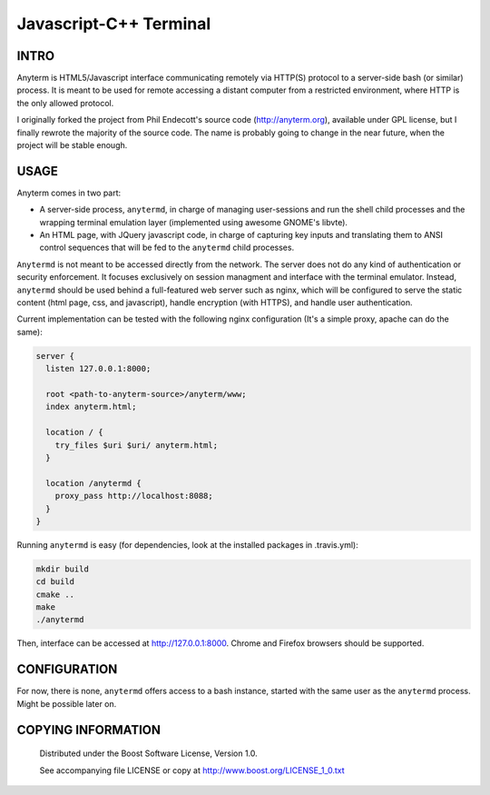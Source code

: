 ============================
Javascript-C++ Terminal
============================
.. image:: https://secure.travis-ci.org/berenm/anyterm.png?branch=master
    :alt: Build Status
    :target: https://travis-ci.org/berenm/anyterm


INTRO
````````````````````````````

Anyterm is HTML5/Javascript interface communicating remotely via HTTP(S) protocol to a server-side bash (or similar) process.
It is meant to be used for remote accessing a distant computer from a restricted environment, where HTTP is the only allowed protocol.

I originally forked the project from Phil Endecott's source code (http://anyterm.org), available under GPL license, but I finally rewrote the majority of the source code. The name is probably going to change in the near future, when the project will be stable enough.


USAGE
````````````````````````````

Anyterm comes in two part:

- A server-side process, ``anytermd``, in charge of managing user-sessions and run the shell child processes and the wrapping terminal emulation layer (implemented using awesome GNOME's libvte).
- An HTML page, with JQuery javascript code, in charge of capturing key inputs and translating them to ANSI control sequences that will be fed to the ``anytermd`` child processes. 

``Anytermd`` is not meant to be accessed directly from the network. The server does not do any kind of authentication or security enforcement. It focuses exclusively on session managment and interface with the terminal emulator. Instead, ``anytermd`` should be used behind a full-featured web server such as nginx, which will be configured to serve the static content (html page, css, and javascript), handle encryption (with HTTPS), and handle user authentication.

Current implementation can be tested with the following nginx configuration (It's a simple proxy, apache can do the same):

.. code:: nginx

  server {
    listen 127.0.0.1:8000;

    root <path-to-anyterm-source>/anyterm/www;
    index anyterm.html;

    location / {
      try_files $uri $uri/ anyterm.html;
    }

    location /anytermd {
      proxy_pass http://localhost:8088;
    }
  }


Running ``anytermd`` is easy (for dependencies, look at the installed packages in .travis.yml):

.. code:: bash

  mkdir build
  cd build
  cmake ..
  make
  ./anytermd


Then, interface can be accessed at http://127.0.0.1:8000. Chrome and Firefox browsers should be supported.


CONFIGURATION
````````````````````````````
For now, there is none, ``anytermd`` offers access to a bash instance, started with the same user as the ``anytermd`` process. Might be possible later on.


COPYING INFORMATION
````````````````````````````

 Distributed under the Boost Software License, Version 1.0.

 See accompanying file LICENSE or copy at http://www.boost.org/LICENSE_1_0.txt
